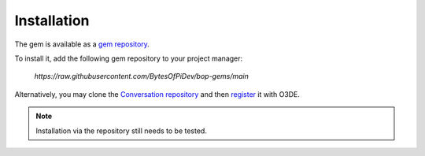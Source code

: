 Installation
===============

The gem is available as a `gem repository <https://docs.o3de.org/docs/user-guide/gems/repositories/overview/>`_.

To install it, add the following gem repository to your project manager: 

  `https://raw.githubusercontent.com/BytesOfPiDev/bop-gems/main`

Alternatively, you may clone the `Conversation repository <https://github.com/BytesOfPiDev/Conversation>`_ and then 
`register <https://docs.o3de.org/docs/user-guide/project-config/register-gems/>`_ it with O3DE.

.. Note:: Installation via the repository still needs to be tested.
